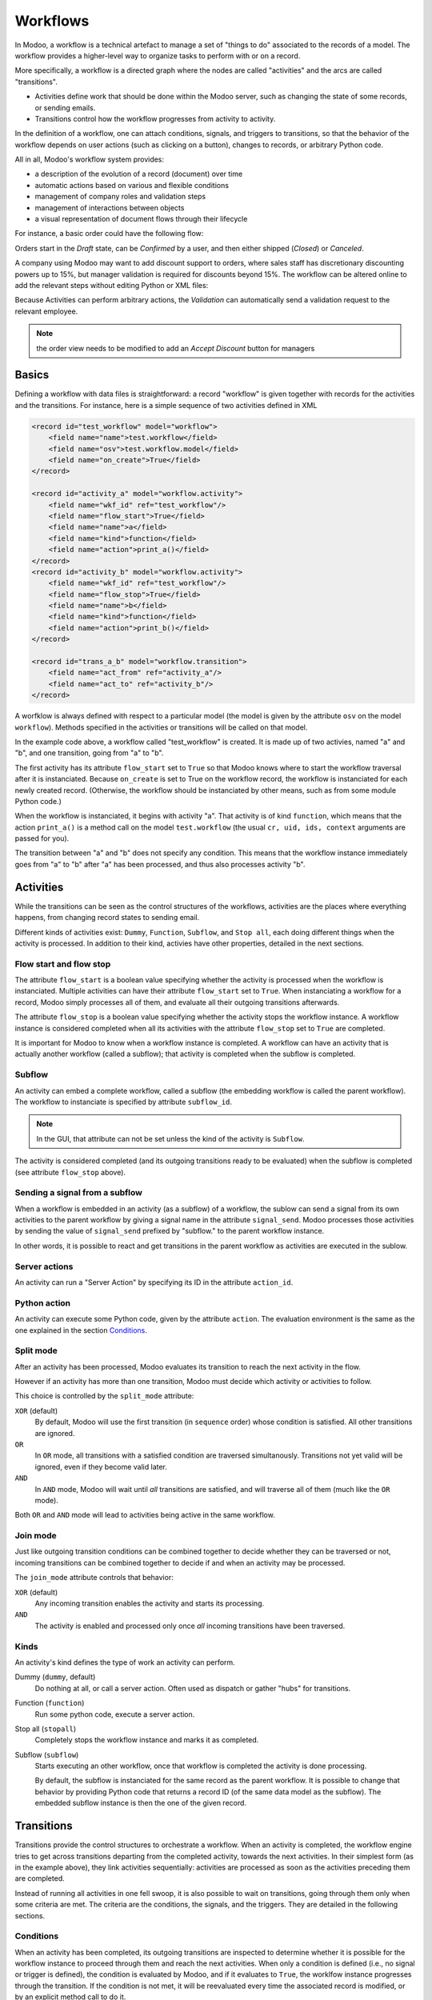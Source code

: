 .. _reference/workflows:

Workflows
=========

In Modoo, a workflow is a technical artefact to manage a set of "things to
do" associated to the records of a model. The workflow provides a higher-level
way to organize tasks to perform with or on a record.

More specifically, a workflow is a directed graph where the nodes are called
"activities" and the arcs are called "transitions".

- Activities define work that should be done within the Modoo server, such
  as changing the state of some records, or sending emails.
- Transitions control how the workflow progresses from activity to activity.

In the definition of a workflow, one can attach conditions, signals, and
triggers to transitions, so that the behavior of the workflow depends on user
actions (such as clicking on a button), changes to records, or arbitrary
Python code.

All in all, Modoo's workflow system provides:

* a description of the evolution of a record (document) over time
* automatic actions based on various and flexible conditions
* management of company roles and validation steps
* management of interactions between objects
* a visual representation of document flows through their lifecycle

For instance, a basic order could have the following flow:

.. sphinx.ext.graphviz would be nice, but it requires ``dot`` on any machine
.. where the doc is compiled... otoh this is a pain in the ass because you
.. need 2 compilation steps (dot -> image and rst -> html) every time

.. image:: workflow/order_0.*
    :align: center

Orders start in the *Draft* state, can be *Confirmed* by a user, and then
either shipped (*Closed*) or *Canceled*.

A company using Modoo may want to add discount support to orders, where sales
staff has discretionary discounting powers up to 15%, but manager validation
is required for discounts beyond 15%. The workflow can be altered online to
add the relevant steps without editing Python or XML files:

.. image:: workflow/order_1.*
    :align: center

Because Activities can perform arbitrary actions, the *Validation* can
automatically send a validation request to the relevant employee.

.. note:: the order view needs to be modified to add an *Accept Discount*
          button for managers

Basics
------

Defining a workflow with data files is straightforward: a record "workflow" is
given together with records for the activities and the transitions. For
instance, here is a simple sequence of two activities defined in XML

.. code-block:: xml

    <record id="test_workflow" model="workflow">
        <field name="name">test.workflow</field>
        <field name="osv">test.workflow.model</field>
        <field name="on_create">True</field>
    </record>

    <record id="activity_a" model="workflow.activity">
        <field name="wkf_id" ref="test_workflow"/>
        <field name="flow_start">True</field>
        <field name="name">a</field>
        <field name="kind">function</field>
        <field name="action">print_a()</field>
    </record>
    <record id="activity_b" model="workflow.activity">
        <field name="wkf_id" ref="test_workflow"/>
        <field name="flow_stop">True</field>
        <field name="name">b</field>
        <field name="kind">function</field>
        <field name="action">print_b()</field>
    </record>

    <record id="trans_a_b" model="workflow.transition">
        <field name="act_from" ref="activity_a"/>
        <field name="act_to" ref="activity_b"/>
    </record>

A worfklow is always defined with respect to a particular model (the model is
given by the attribute ``osv`` on the model ``workflow``). Methods specified
in the activities or transitions will be called on that model.

In the example code above, a workflow called "test_workflow" is created. It is
made up of two activies, named "a" and "b", and one transition, going from "a"
to "b".

The first activity has its attribute ``flow_start`` set to ``True`` so that
Modoo knows where to start the workflow traversal after it is instanciated.
Because ``on_create`` is set to True on the workflow record, the workflow is
instanciated for each newly created record. (Otherwise, the workflow should be
instanciated by other means, such as from some module Python code.)

When the workflow is instanciated, it begins with activity "a". That activity
is of kind ``function``, which means that the action ``print_a()`` is a method
call on the model ``test.workflow`` (the usual ``cr, uid, ids, context``
arguments are passed for you).

The transition between "a" and "b" does not specify any condition. This means
that the workflow instance immediately goes from "a" to "b" after "a" has been
processed, and thus also processes activity "b".

Activities
----------

While the transitions can be seen as the control structures of the workflows,
activities are the places where everything happens, from changing record
states to sending email.

Different kinds of activities exist: ``Dummy``, ``Function``, ``Subflow``, and
``Stop all``, each doing different things when the activity is processed. In
addition to their kind, activies have other properties, detailed in the next
sections.

Flow start and flow stop
''''''''''''''''''''''''

The attribute ``flow_start`` is a boolean value specifying whether the activity
is processed when the workflow is instanciated. Multiple activities can have
their attribute ``flow_start`` set to ``True``. When instanciating a workflow
for a record, Modoo simply processes all of them, and evaluate all their
outgoing transitions afterwards.

The attribute ``flow_stop`` is a boolean value specifying whether the activity
stops the workflow instance. A workflow instance is considered completed when
all its activities with the attribute ``flow_stop`` set to ``True`` are
completed.

It is important for Modoo to know when a workflow instance is completed. A
workflow can have an activity that is actually another workflow (called a
subflow); that activity is completed when the subflow is completed.

Subflow
'''''''

An activity can embed a complete workflow, called a subflow (the embedding
workflow is called the parent workflow). The workflow to instanciate is
specified by attribute ``subflow_id``.

.. note:: In the GUI, that attribute can not be set unless the kind of the
          activity is ``Subflow``.

The activity is considered completed (and its outgoing transitions ready to be
evaluated) when the subflow is completed (see attribute ``flow_stop`` above).

Sending a signal from a subflow
'''''''''''''''''''''''''''''''

When a workflow is embedded in an activity (as a subflow) of a workflow, the
sublow can send a signal from its own activities to the parent workflow by
giving a signal name in the attribute ``signal_send``. Modoo processes those
activities by sending the value of ``signal_send`` prefixed by "subflow."  to
the parent workflow instance.

In other words, it is possible to react and get transitions in the parent
workflow as activities are executed in the sublow.

Server actions
''''''''''''''

An activity can run a "Server Action" by specifying its ID in the attribute
``action_id``.

Python action
'''''''''''''

An activity can execute some Python code, given by the attribute ``action``.
The evaluation environment is the same as the one explained in the section
`Conditions`_.

Split mode
''''''''''

After an activity has been processed, Modoo evaluates its transition to reach
the next activity in the flow.

However if an activity has more than one transition, Modoo must decide which
activity or activities to follow.

.. image:: workflow/split.*
    :align: center

This choice is controlled by the ``split_mode`` attribute:

``XOR`` (default)
    By default, Modoo will use the first transition (in ``sequence`` order)
    whose condition is satisfied. All other transitions are ignored.
``OR``
    In ``OR`` mode, all transitions with a satisfied condition are traversed
    simultanously. Transitions not yet valid will be ignored, even if they
    become valid later.
``AND``
    In ``AND`` mode, Modoo will wait until *all* transitions are satisfied, and
    will traverse all of them (much like the ``OR`` mode).

Both ``OR`` and ``AND`` mode will lead to activities being active in the same
workflow.

Join mode
'''''''''

Just like outgoing transition conditions can be combined together to decide
whether they can be traversed or not, incoming transitions can be combined
together to decide if and when an activity may be processed.

.. image:: workflow/join.*
    :align: center

The ``join_mode`` attribute controls that behavior:

``XOR`` (default)
    Any incoming transition enables the activity and starts its processing.
``AND``
    The activity is enabled and processed only once *all* incoming transitions
    have been traversed.

Kinds
'''''

An activity's kind defines the type of work an activity can perform.

Dummy (``dummy``, default)
    Do nothing at all, or call a server action. Often used as dispatch or
    gather "hubs" for transitions.
Function (``function``)
    Run some python code, execute a server action.
Stop all (``stopall``)
    Completely stops the workflow instance and marks it as completed.
Subflow (``subflow``)
    Starts executing an other workflow, once that workflow is completed the
    activity is done processing.

    By default, the subflow is instanciated for the same record as the parent
    workflow. It is possible to change that behavior by providing Python code
    that returns a record ID (of the same data model as the subflow). The
    embedded subflow instance is then the one of the given record.


Transitions
-----------

Transitions provide the control structures to orchestrate a workflow. When an
activity is completed, the workflow engine tries to get across transitions
departing from the completed activity, towards the next activities. In their
simplest form (as in the example above), they link activities sequentially:
activities are processed as soon as the activities preceding them are
completed.

Instead of running all activities in one fell swoop, it is also possible to
wait on transitions, going through them only when some criteria are met. The
criteria are the conditions, the signals, and the triggers. They are detailed
in the following sections.

Conditions
''''''''''

When an activity has been completed, its outgoing transitions are inspected to
determine whether it is possible for the workflow instance to proceed through
them and reach the next activities. When only a condition is defined (i.e., no
signal or trigger is defined), the condition is evaluated by Modoo, and if
it evaluates to ``True``, the worklfow instance progresses through the
transition.  If the condition is not met, it will be reevaluated every time
the associated record is modified, or by an explicit method call to do it.

By default, the attribute ``condition`` (i.e., the expression to be evaluated)
is just "True", which trivially evaluates to ``True``. Note that the condition
may be several lines long; in that case, the value of the last one determines
whether the transition can be taken.

In the condition evaluation environment, several symbols are conveniently
defined (in addition to the Modoo ``safe_eval`` environment):

- all the model column names, and
- all the browse record's attributes.

.. _reference/workflows/signals:

Signals
'''''''

In addition to a condition, a transition can specify a signal name. When such
a signal name is present, the transition is not taken directly, even if the
condition evaluates to ``True``. Instead the transition blocks, waiting to be
woken up.

In order to wake up a transition with a defined signal name, the signal must
be sent to the workflow instance. A common way to send a signal is to use a
button in the user interface, using the element ``<button/>`` with the signal
name as the attribute ``name`` of the button. Once the button is clicked, the
signal is sent to the workflow instance of the current record.

.. note:: The condition is still evaluated when the signal is sent to the
          workflow instance.

Triggers
''''''''

With conditions that evaluate to ``False``, transitions are not taken (and
thus the activity it leads to is not processed immediately). Still, the
workflow instance can get new chances to progress across that transition by
providing so-called triggers. The idea is that when the condition is not
satisfied, triggers are recorded in database. Later, it is possible to wake up
specifically the workflow instances that installed those triggers, offering
them to reevaluate their transition conditions. This mechanism makes it
cheaper to wake up workflow instances by targetting just a few of them (those
that have installed the triggers) instead of all of them.

Triggers are recorded in database as record IDs (together with the model name)
and refer to the workflow instance waiting for those records. The transition
definition provides a model name (attribute ``trigger_model``) and a Python
expression (attribute ``trigger_expression``) that evaluates to a list of
record IDs in the given model. Any of those records can wake up the workflow
instance they are associated with.

.. note:: triggers are not re-installed whenever the transition is re-tried.
